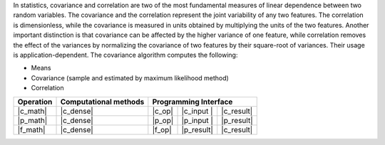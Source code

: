 .. ******************************************************************************
.. * Copyright 2021 Intel Corporation
.. *
.. * Licensed under the Apache License, Version 2.0 (the "License");
.. * you may not use this file except in compliance with the License.
.. * You may obtain a copy of the License at
.. *
.. *     http://www.apache.org/licenses/LICENSE-2.0
.. *
.. * Unless required by applicable law or agreed to in writing, software
.. * distributed under the License is distributed on an "AS IS" BASIS,
.. * WITHOUT WARRANTIES OR CONDITIONS OF ANY KIND, either express or implied.
.. * See the License for the specific language governing permissions and
.. * limitations under the License.
.. *******************************************************************************/

In statistics, covariance and correlation are two of the most fundamental measures of linear dependence between two random variables.
The covariance and the correlation represent the joint variability of any two features.
The correlation is dimensionless, while the covariance is measured in units obtained by multiplying the units of the two features.
Another important distinction is that covariance can be affected by the higher variance of one feature, while
correlation removes the effect of the variances by normalizing the covariance of two features by their square-root of variances.
Their usage is application-dependent. The covariance algorithm computes the following:

- Means
- Covariance (sample and estimated by maximum likelihood method)
- Correlation

.. |c_math| replace::   :ref:`Computing <covariance_c_math>`
.. |p_math| replace::   :ref:`Partial Computing <covariance_p_math>`
.. |f_math| replace::   :ref:`Finalize Computing <covariance_f_math>`
.. |c_dense| replace::  :ref:`dense <covariance_c_math_dense>`
.. |c_input| replace::  :ref:`compute_input <covariance_c_api_input>`
.. |c_result| replace:: :ref:`compute_result <covariance_c_api_result>`
.. |c_op| replace::     :ref:`compute(...) <covariance_c_api>`
.. |p_input| replace::  :ref:`partial_compute_input <covariance_p_api_input>`
.. |p_result| replace:: :ref:`partial_compute_result <covariance_p_api_result>`
.. |p_op| replace::     :ref:`partial_compute(...) <covariance_p_api>`
.. |f_op| replace::     :ref:`finalize_compute(...) <covariance_f_api>`

=============  ==========================  ======== =========== ============
**Operation**  **Computational  methods**     **Programming  Interface**
-------------  --------------------------  ---------------------------------
  |c_math|             |c_dense|            |c_op|   |c_input |   |c_result|
  |p_math|             |c_dense|            |p_op|   |p_input |   |p_result|
  |f_math|             |c_dense|            |f_op|   |p_result|   |c_result|
=============  ==========================  ======== =========== ============
